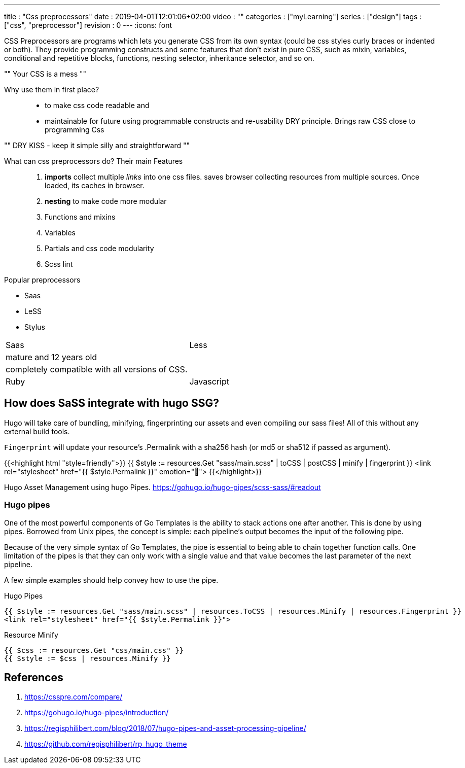 ---
title       : "Css preprocessors"
date        : 2019-04-01T12:01:06+02:00
video       : ""
categories  : ["myLearning"]
series      : ["design"]
tags        : ["css", "preprocessor"]
revision    : 0
---
:icons: font


CSS Preprocessors are programs which lets you generate CSS from its own syntax (could be css styles
curly braces or indented or both).
They provide programming constructs and some features that don't exist
in pure CSS, such as mixin, variables, conditional and repetitive blocks, functions, nesting selector, inheritance selector, and so on.

""
Your CSS is a mess
""

Why use them in first place?::
- to make css code readable and
- maintainable for future using programmable constructs and re-usability DRY principle.
Brings raw CSS close to programming Css

""
DRY KISS - keep it simple silly and straightforward
""

What can css preprocessors do? Their main Features::

. *imports* collect multiple _links_ into one css files. saves browser collecting
resources from multiple sources. Once loaded, its caches in browser.
. *nesting* to make code more modular
. Functions and mixins
. Variables
. Partials and css code modularity
. Scss lint

.Popular preprocessors
- Saas
- LeSS
- Stylus

|===
| Saas | Less
| mature and 12 years old |
| completely compatible with all versions of CSS. |
| Ruby | Javascript |
|===

== How does SaSS integrate with hugo SSG?
Hugo will take care of bundling, minifying, fingerprinting our assets and even
compiling our sass files! All of this without any external build tools.

`Fingerprint` will update your resource’s .Permalink with a sha256 hash (or md5 or sha512 if passed as argument).

{{<highlight html "style=friendly">}}
{{ $style := resources.Get "sass/main.scss" | toCSS | postCSS | minify | fingerprint }}
<link rel="stylesheet" href="{{ $style.Permalink }}" emotion="🤩">
{{</highlight>}}

Hugo Asset Management using hugo Pipes.
https://gohugo.io/hugo-pipes/scss-sass/#readout

=== Hugo pipes
One of the most powerful components of Go Templates is the ability to stack actions one after another. This is done by using pipes. Borrowed from Unix pipes, the concept is simple: each pipeline’s output becomes the input of the following pipe.

Because of the very simple syntax of Go Templates, the pipe is essential to being able to chain together function calls. One limitation of the pipes is that they can only work with a single value and that value becomes the last parameter of the next pipeline.

A few simple examples should help convey how to use the pipe.

.Hugo Pipes
----
{{ $style := resources.Get "sass/main.scss" | resources.ToCSS | resources.Minify | resources.Fingerprint }}
<link rel="stylesheet" href="{{ $style.Permalink }}">
----

.Resource Minify
----
{{ $css := resources.Get "css/main.css" }}
{{ $style := $css | resources.Minify }}
----

[bibliography]
== References

. https://csspre.com/compare/
. https://gohugo.io/hugo-pipes/introduction/
. https://regisphilibert.com/blog/2018/07/hugo-pipes-and-asset-processing-pipeline/
. https://github.com/regisphilibert/rp_hugo_theme
